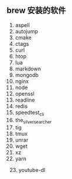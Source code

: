 ** brew 安装的软件
   1. aspell
   2. autojump
   3. cmake
   4. ctags
   5. curl
   6. htop
   7. lua
   8. markdown
   9. mongodb
   10. nginx
   11. node
   12. openssl
   13. readline
   14. redis
   15. speedtest_cli
   16. the_silver_searcher
   17. tig
   18. tmux
   19. unrar
   20. wget
   21. xz
   22. yarn
   23. youtube-dl

